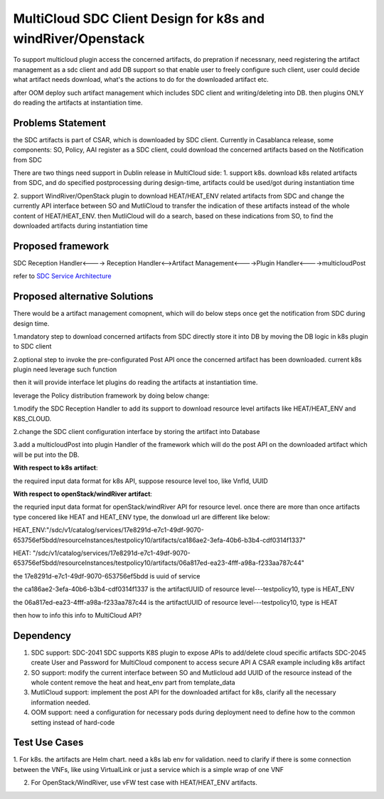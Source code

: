 ..
 This work is licensed under a Creative Commons Attribution 4.0
 International License.

===============================================================
MultiCloud SDC Client Design for k8s and windRiver/Openstack
===============================================================
To support  multicloud plugin access the concerned artifacts, do prepration
if necessnary, need registering the artifact management as a sdc client and 
add DB support so that enable user to freely configure such client, user 
could decide what artifact needs download, what's the actions to do for the 
downloaded artifact etc. 

after OOM deploy such artifact management which includes  SDC client
and writing/deleting into DB. then plugins ONLY do reading the artifacts 
at instantiation time.

Problems Statement
==================
the SDC artifacts is part of CSAR, which is downloaded by SDC client.
Currently in Casablanca release, some components: SO, Policy, AAI
register as a SDC client, could download the concerned artifacts based
on the Notification from SDC

There are two things need support in Dublin release in MultiCloud side:
1. support k8s. download k8s related artifacts from SDC, and do specified
postprocessing during design-time, artifacts could be used/got during
instantiation time

2. support WindRiver/OpenStack plugin to download HEAT/HEAT_ENV related
artifacts from SDC and change the currently API interface between SO and
MutliCloud to transfer the indication of these artifacts instead of  the
whole content of HEAT/HEAT_ENV. then MutliCloud will do a search, based on these 
indications from SO, to find the downloaded artifacts during instantiation time


Proposed framework
=========================================================


SDC Reception Handler<----> Reception Handler<-->Artifact Management<---->Plugin Handler<---->multicloudPost
                                                        
                                                        
refer to `SDC Service Architecture
<https://wiki.onap.org/display/DW/Policy+Platform+-+SDC+Service+Distribution+Software+Architecture>`_

Proposed alternative Solutions
==========================================================
There would be a artifact management comopnent, which will do below steps once get the
notification from SDC during design time.

1.mandatory step to download concerned artifacts from SDC directly store
it into DB by moving the DB logic in k8s plugin to SDC client

2.optional step to invoke the pre-configurated Post API once the concerned
artifact has been downloaded. current k8s plugin need leverage such function

then it will provide interface let plugins do reading the artifacts at instantiation time.

leverage the Policy distribution framework by doing below change:

1.modify the SDC Reception Handler to add its support to download resource level artifacts
like HEAT/HEAT_ENV and K8S_CLOUD.

2.change the SDC client configuration interface by storing the artifact into Database

3.add a multicloudPost into plugin Handler of the framework which will do the post API
on the downloaded artifact which will be put into the DB. 

**With respect to k8s artifact**:

the required input data format for k8s API, suppose resource level too, like VnfId, UUID

**With respect to openStack/windRiver artifact**:

the requried input data format for openStack/windRiver API for resource level.
once there are more than once artifacts type concered like HEAT and HEAT_ENV type, the donwload url
are different like below:

HEAT_ENV:"/sdc/v1/catalog/services/17e8291d-e7c1-49df-9070-653756ef5bdd/resourceInstances/testpolicy10/artifacts/ca186ae2-3efa-40b6-b3b4-cdf0314f1337"

HEAT:
"/sdc/v1/catalog/services/17e8291d-e7c1-49df-9070-653756ef5bdd/resourceInstances/testpolicy10/artifacts/06a817ed-ea23-4fff-a98a-f233aa787c44"

the 17e8291d-e7c1-49df-9070-653756ef5bdd is uuid of service

the ca186ae2-3efa-40b6-b3b4-cdf0314f1337 is the artifactUUID of resource level---testpolicy10, type is HEAT_ENV

the 06a817ed-ea23-4fff-a98a-f233aa787c44 is the artifactUUID of resource level---testpolicy10, type is HEAT

then how to info this info to MultiCloud API?

Dependency
==============
1. SDC support:
   SDC-2041 SDC supports K8S plugin to expose APIs to add/delete cloud specific artifacts
   SDC-2045 create User and Password for MultiCloud component to access secure API
   A CSAR example including k8s artifact
2. SO support:
   modify the current interface between SO and Mutlicloud
   add UUID of the resource instead of the whole content
   remove the heat and heat_env part from template_data
3. MutliCloud support:
   implement the post API for the downloaded artifact for k8s, clarify all the necessary information needed.
4. OOM support:
   need a configuration for necessary pods during deployment
   need to define how to the common setting instead of hard-code

Test Use Cases
==============
1. For k8s. the artifacts are Helm chart. need a k8s lab env for validation. need to clarify if there is some connection
between the VNFs, like using VirtualLink or just a service which is a simple wrap of one VNF

2. For OpenStack/WindRiver, use vFW test case with HEAT/HEAT_ENV artifacts.
